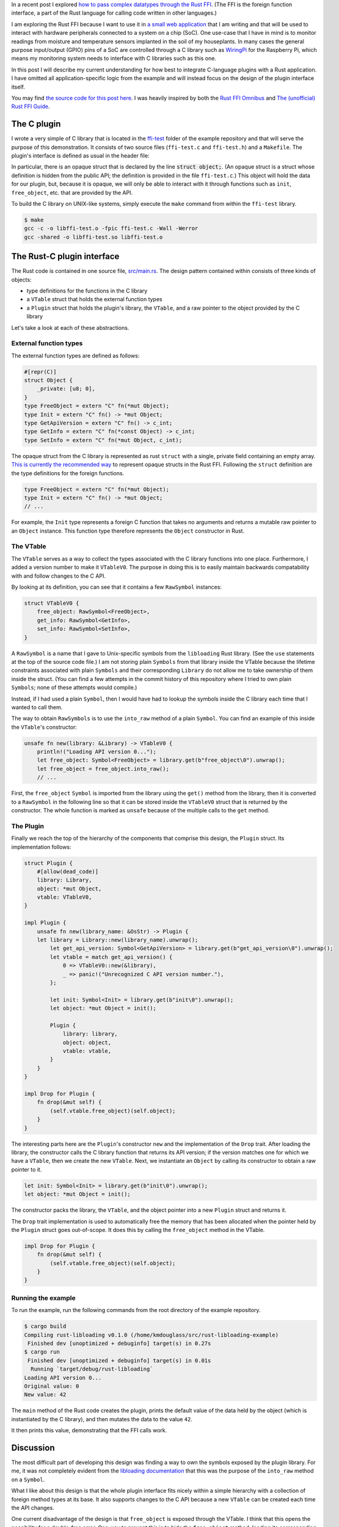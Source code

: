 .. title: A simple plugin interface for the Rust FFI
.. slug: a-simple-plugin-interface-for-the-rust-ffi
.. date: 2019-06-16 09:33:33 UTC+02:00
.. tags: rust, c
.. category: 
.. link: 
.. description: I present a straight-forward design of a plugin interface using the Rust FFI
.. type: text

In a recent post I explored `how to pass complex datatypes through the Rust FFI`_. (The FFI is the
foreign function interface, a part of the Rust language for calling code written in other
languages.)

I am exploring the Rust FFI because I want to use it in `a small web application`_ that I am
writing and that will be used to interact with hardware peripherals connected to a system on a chip
(SoC). One use-case that I have in mind is to monitor readings from moisture and temperature
sensors implanted in the soil of my houseplants. In many cases the general purpose input/output
(GPIO) pins of a SoC are controlled through a C library such as `WiringPi`_ for the Raspberry Pi,
which means my monitoring system needs to interface with C libraries such as this one.

In this post I will describe my current understanding for how best to integrate C-language plugins
with a Rust application. I have omitted all application-specific logic from the example and will
instead focus on the design of the plugin interface itself.

You may find `the source code for this post here`_. I was heavily inspired by both the `Rust FFI
Omnibus`_ and `The (unofficial) Rust FFI Guide`_.

The C plugin
============

I wrote a very simple of C library that is located in the `ffi-test`_ folder of the example
repository and that will serve the purpose of this demonstration. It consists of two source files
(``ffi-test.c`` and ``ffi-test.h``) and a ``Makefile``. The plugin's interface is defined as usual
in the header file:

.. code-block:: c
   :linenos:

   #ifndef FFI_TEST_H
   #define FFI_TEST_H

   #include <stdlib.h>

   struct object;

   struct object* init(void);
   void free_object(struct object*);
   int get_api_version(void);
   int get_info(const struct object*);
   void set_info(struct object*, int);
   size_t sizeof_obj(void);

   #endif /* FFI_TEST_H */

In particular, there is an opaque struct that is declared by the line :code:`struct object;`. (An
opaque struct is a struct whose definition is hidden from the public API; the definition is
provided in the file ``ffi-test.c``.) This object will hold the data for our plugin, but, because
it is opaque, we will only be able to interact with it through functions such as ``init``,
``free_object``, etc. that are provided by the API.

To build the C library on UNIX-like systems, simply execute the ``make`` command from within the
``ffi-test`` library.

.. code-block:: console

   $ make
   gcc -c -o libffi-test.o -fpic ffi-test.c -Wall -Werror
   gcc -shared -o libffi-test.so libffi-test.o

The Rust-C plugin interface
===========================

The Rust code is contained in one source file, `src/main.rs`_. The design pattern contained within
consists of three kinds of objects:

- type definitions for the functions in the C library
- a ``VTable`` struct that holds the external function types
- a ``Plugin`` struct that holds the plugin's library, the ``VTable``, and a raw pointer to the
  object provided by the C library

Let's take a look at each of these abstractions.

External function types
-----------------------

The external function types are defined as follows:

.. code-block:: rust

   #[repr(C)]
   struct Object {
       _private: [u8; 0],
   }
   type FreeObject = extern "C" fn(*mut Object);
   type Init = extern "C" fn() -> *mut Object;
   type GetApiVersion = extern "C" fn() -> c_int;
   type GetInfo = extern "C" fn(*const Object) -> c_int;
   type SetInfo = extern "C" fn(*mut Object, c_int);

The opaque struct from the C library is represented as rust ``struct`` with a single, private field
containing an empty array. `This is currently the recommended way`_ to represent opaque structs in
the Rust FFI. Following the ``struct`` definition are the type definitions for the foreign
functions.

.. code-block:: rust

   type FreeObject = extern "C" fn(*mut Object);
   type Init = extern "C" fn() -> *mut Object;
   // ...

For example, the ``Init`` type represents a foreign C function that takes no arguments and returns
a mutable raw pointer to an ``Object`` instance. This function type therefore represents the
``Object`` constructor in Rust.

The VTable
----------

The ``VTable`` serves as a way to collect the types associated with the C library functions into
one place. Furthermore, I added a version number to make it ``VTableV0``. The purpose in doing this
is to easily maintain backwards compatability with and follow changes to the C API.

By looking at its definition, you can see that it contains a few ``RawSymbol`` instances:

.. code-block:: rust

   struct VTableV0 {
       free_object: RawSymbol<FreeObject>,
       get_info: RawSymbol<GetInfo>,
       set_info: RawSymbol<SetInfo>,
   }

A ``RawSymbol`` is a name that I gave to Unix-specific symbols from the ``libloading`` Rust
library. (See the ``use`` statements at the top of the source code file.) I am not storing plain
``Symbols`` from that library inside the VTable because the lifetime constraints associated with
plain ``Symbols`` and their corresponding ``Library`` do not allow me to take ownership of them
inside the struct. (You can find a few attempts in the commit history of this repository where I
tried to own plain ``Symbols``; none of these attempts would compile.)

Instead, if I had used a plain ``Symbol``, then I would have had to lookup the symbols inside the C
library each time that I wanted to call them.

The way to obtain ``RawSymbols`` is to use the ``into_raw`` method of a plain ``Symbol``. You can
find an example of this inside the ``VTable``'s constructor:

.. code-block:: rust

    unsafe fn new(library: &Library) -> VTableV0 {
        println!("Loading API version 0...");
        let free_object: Symbol<FreeObject> = library.get(b"free_object\0").unwrap();
        let free_object = free_object.into_raw();
	// ...

First, the ``free_object`` ``Symbol`` is imported from the library using the ``get()`` method from
the library, then it is converted to a ``RawSymbol`` in the following line so that it can be stored
inside the ``VTableV0`` struct that is returned by the constructor. The whole function is marked as
``unsafe`` because of the multiple calls to the ``get`` method.

The Plugin
----------

Finally we reach the top of the hierarchy of the components that comprise this design, the
``Plugin`` struct. Its implementation follows:

.. code-block:: rust

   struct Plugin {
       #[allow(dead_code)]
       library: Library,
       object: *mut Object,
       vtable: VTableV0,
   }

   impl Plugin {
       unsafe fn new(library_name: &OsStr) -> Plugin {
       let library = Library::new(library_name).unwrap();
           let get_api_version: Symbol<GetApiVersion> = library.get(b"get_api_version\0").unwrap();
           let vtable = match get_api_version() {
               0 => VTableV0::new(&library),
               _ => panic!("Unrecognized C API version number."),
           };

           let init: Symbol<Init> = library.get(b"init\0").unwrap();
           let object: *mut Object = init();

           Plugin {
               library: library,
               object: object,
               vtable: vtable,
           }
       }
   }

   impl Drop for Plugin {
       fn drop(&mut self) {
           (self.vtable.free_object)(self.object);
       }
   }

The interesting parts here are the ``Plugin``'s constructor ``new`` and the implementation of the
``Drop`` trait. After loading the library, the constructor calls the C library function that
returns its API version; if the version matches one for which we have a ``VTable``, then we create
the new ``VTable``. Next, we instantiate an ``Object`` by calling its constructor to obtain a raw
pointer to it.

.. code-block:: rust

           let init: Symbol<Init> = library.get(b"init\0").unwrap();
           let object: *mut Object = init();

The constructor packs the library, the ``VTable``, and the object pointer into a new ``Plugin``
struct and returns it.

The ``Drop`` trait implementation is used to automatically free the memory that has been allocated
when the pointer held by the ``Plugin`` struct goes out-of-scope. It does this by calling the
``free_object`` method in the VTable.

.. code-block:: rust

   impl Drop for Plugin {
       fn drop(&mut self) {
           (self.vtable.free_object)(self.object);
       }
   }

Running the example
-------------------

To run the example, run the following commands from the root directory of the example repository.

.. code-block:: console

   $ cargo build
   Compiling rust-libloading v0.1.0 (/home/kmdouglass/src/rust-libloading-example)
    Finished dev [unoptimized + debuginfo] target(s) in 0.27s
   $ cargo run
    Finished dev [unoptimized + debuginfo] target(s) in 0.01s
     Running `target/debug/rust-libloading`
   Loading API version 0...
   Original value: 0
   New value: 42

The ``main`` method of the Rust code creates the plugin, prints the default value of the data held
by the object (which is instantiated by the C library), and then mutates the data to the value
``42``.

It then prints this value, demonstrating that the FFI calls work.
   
Discussion
==========

The most difficult part of developing this design was finding a way to own the symbols exposed by
the plugin library. For me, it was not completely evident from the `libloading documentation`_ that
this was the purpose of the ``into_raw`` method on a ``Symbol``.

What I like about this design is that the whole plugin interface fits nicely within a simple
hierarchy with a collection of foreign method types at its base. It also supports changes to the C
API because a new ``VTable`` can be created each time the API changes.

One current disadvantage of the design is that ``free_object`` is exposed through the VTable. I
think that this opens the possibility for a double-free error. One way to prevent this is to hide
the ``free_object`` method, loading its corresponding symbol only when the ``drop`` method is
called.

Another disadvantage of this design is that it relies on the particular C API exposed by the
library. C programmers have a large amount of freedom in designing APIs for their libraries. They
are not forced to use opaque structs or to version their APIs. As a result, I don't believe that
the plugin design presented here can be completely generalized to any C library.

Finally, owning raw symbols is not platform independent. You can see at the top of the Rust source
code that I am importing the ``Symbol`` object specific to UNIX systems. One would need to change
this if it was intended to work on Windows.

Summary
=======

- I presented a design pattern for managing C-language plugins in Rust.
- The design pattern consists of a collection of foreign object function types, the
  ``VTable``. This collection is part of a larger collection which owns pointers to the opaque data
  types exposed by the library, as well as the plugin library itself.
- The trick to owning symbols (instead of looking them up in the library each time you want to use
  them), is use ``into_raw`` method that is implemented on libloading's ``Symbol``.
- This design cannot be completely generalized to any C library, but should provide a good starting
  point to work with FFI plugins in Rust.

.. _`how to pass complex datatypes through the Rust FFI`: http://kmdouglass.github.io/posts/complex-data-types-and-the-rust-ffi/
.. _`a small web application`: https://github.com/kmdouglass/kpal
.. _`WiringPi`: http://wiringpi.com
.. _`Rust FFI Omnibus`: http://jakegoulding.com/rust-ffi-omnibus/
.. _`The (unofficial) Rust FFI Guide`: https://michael-f-bryan.github.io/rust-ffi-guide/
.. _`the source code for this post here`: https://github.com/kmdouglass/rust-libloading-example
.. _`ffi-test`: https://github.com/kmdouglass/rust-libloading-example/tree/master/ffi-test
.. _`src/main.rs`: https://github.com/kmdouglass/rust-libloading-example/blob/master/src/main.rs
.. _`This is currently the recommended way`: https://doc.rust-lang.org/nomicon/ffi.html#representing-opaque-structs
.. _`libloading documentation`: https://docs.rs/libloading/0.5.1/libloading/
